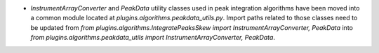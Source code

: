 - `InstrumentArrayConverter` and `PeakData` utility classes used in peak integration algorithms have been moved into a common module located at `plugins.algorithms.peakdata_utils.py`. Import paths related to those classes need to be updated from `from plugins.algorithms.IntegratePeaksSkew import InstrumentArrayConverter, PeakData` into `from plugins.algorithms.peakdata_utils import InstrumentArrayConverter, PeakData`.
